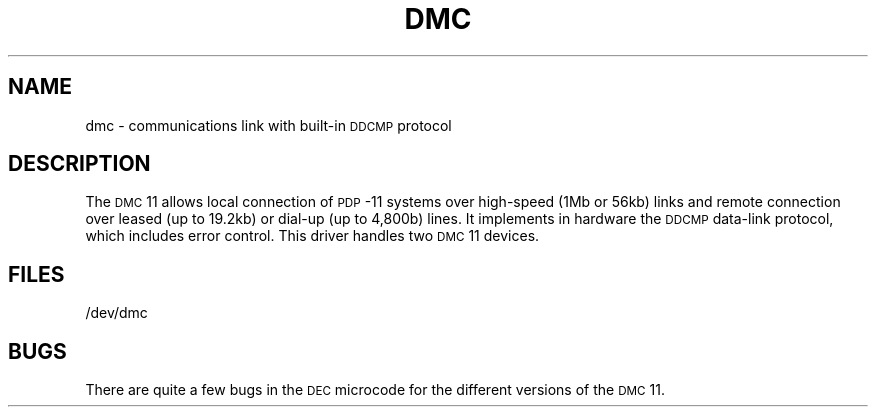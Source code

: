 .TH DMC 7 "DEC only"
.SH NAME
dmc \- communications link with built-in \s-1DDCMP\s+1 protocol
.SH DESCRIPTION
The
.SM DMC\*S11
allows local connection of
.SM PDP\*S-11
systems over high-speed
(1Mb or 56kb) links and remote connection over leased (up to 19.2kb)
or dial-up (up to 4,800b) lines.
It implements in hardware the
.SM DDCMP
data-link
protocol, which includes error control.
This driver handles two
.SM DMC\*S11
devices.
.SH FILES
/dev/dmc
.SH BUGS
There are quite a few bugs in the
.SM DEC
microcode for the different
versions of the
.SM DMC\*S11.
.\"	@(#)dmc.7	5.2 of 5/18/82
